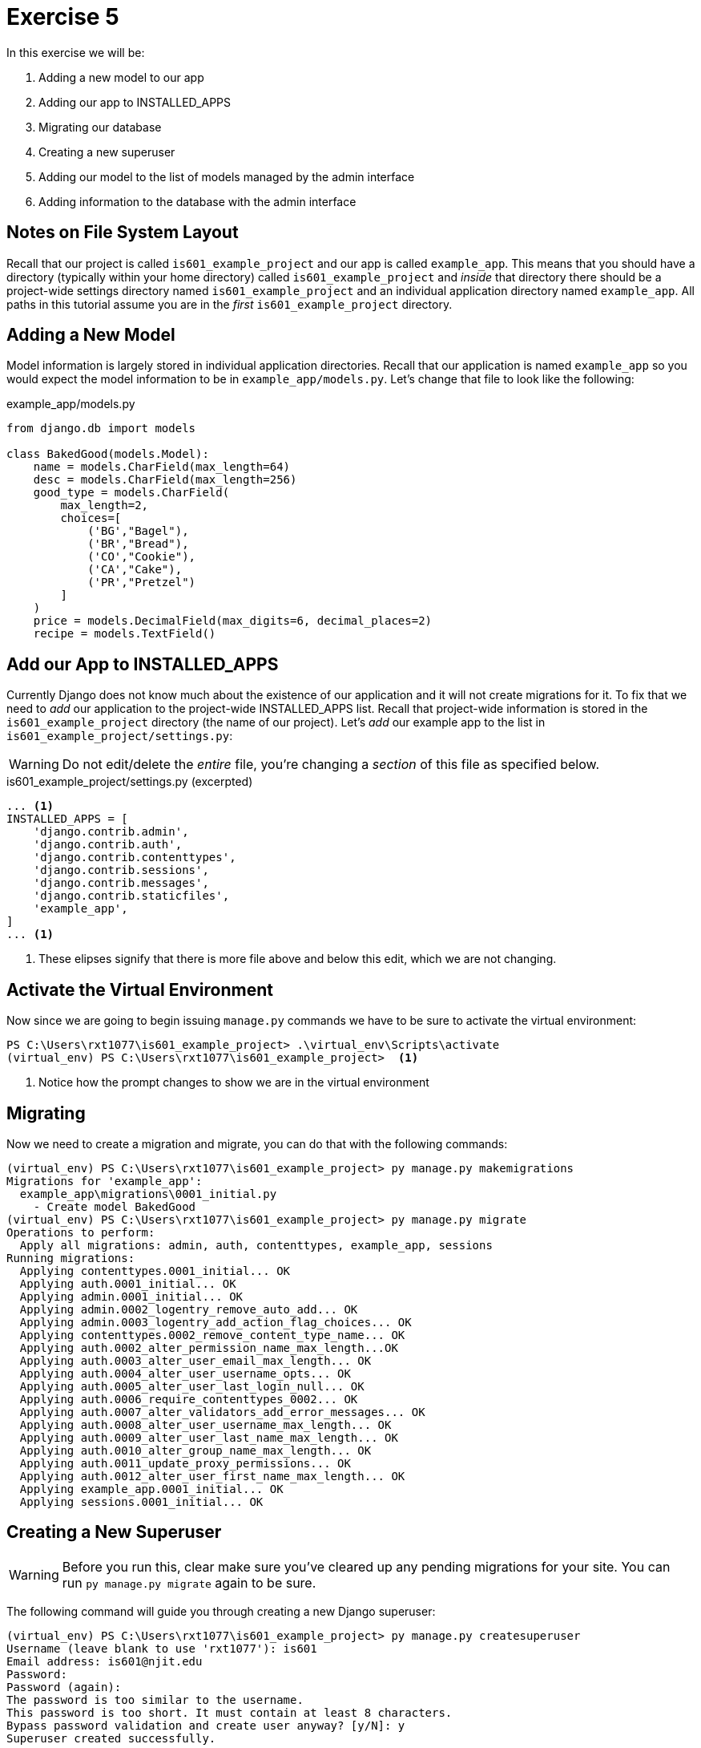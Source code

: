 = Exercise 5

In this exercise we will be:

. Adding a new model to our app
. Adding our app to INSTALLED_APPS
. Migrating our database
. Creating a new superuser
. Adding our model to the list of models managed by the admin interface
. Adding information to the database with the admin interface

== Notes on File System Layout

Recall that our project is called `is601_example_project` and our app is called
`example_app`. This means that you should have a directory (typically within
your home directory) called `is601_example_project` and _inside_ that directory
there should be a project-wide settings directory named `is601_example_project`
and an individual application directory named `example_app`. All paths in this
tutorial assume you are in the _first_ `is601_example_project` directory.

== Adding a New Model

Model information is largely stored in individual application directories.
Recall that our application is named `example_app` so you would expect the model
information to be in `example_app/models.py`. Let's change that file to look
like the following:

.example_app/models.py
[source, python]
----
from django.db import models

class BakedGood(models.Model):
    name = models.CharField(max_length=64)
    desc = models.CharField(max_length=256)
    good_type = models.CharField(
        max_length=2,
        choices=[
            ('BG',"Bagel"),
            ('BR',"Bread"),
            ('CO',"Cookie"),
            ('CA',"Cake"),
            ('PR',"Pretzel")
        ]
    )
    price = models.DecimalField(max_digits=6, decimal_places=2)
    recipe = models.TextField()
----

== Add our App to INSTALLED_APPS

Currently Django does not know much about the existence of our application and
it will not create migrations for it. To fix that we need to _add_ our
application to the project-wide INSTALLED_APPS list. Recall that project-wide
information is stored in the `is601_example_project` directory (the name of our
project). Let's _add_ our example app to the list in
`is601_example_project/settings.py`:

WARNING: Do not edit/delete the _entire_ file, you're changing a _section_ of
this file as specified below.

.is601_example_project/settings.py (excerpted)
[source, python]
----
... <1>
INSTALLED_APPS = [
    'django.contrib.admin',
    'django.contrib.auth',
    'django.contrib.contenttypes',
    'django.contrib.sessions',
    'django.contrib.messages',
    'django.contrib.staticfiles',
    'example_app',
]
... <1>
----
<1> These elipses signify that there is more file above and below this edit,
    which we are not changing.

== Activate the Virtual Environment

Now since we are going to begin issuing `manage.py` commands we have to be sure
to activate the virtual environment:

[source, console]
----
PS C:\Users\rxt1077\is601_example_project> .\virtual_env\Scripts\activate
(virtual_env) PS C:\Users\rxt1077\is601_example_project>  <1>
----
<1> Notice how the prompt changes to show we are in the virtual environment

== Migrating

Now we need to create a migration and migrate, you can do that with the
following commands:

[source, console]
----
(virtual_env) PS C:\Users\rxt1077\is601_example_project> py manage.py makemigrations
Migrations for 'example_app':
  example_app\migrations\0001_initial.py
    - Create model BakedGood
(virtual_env) PS C:\Users\rxt1077\is601_example_project> py manage.py migrate
Operations to perform:
  Apply all migrations: admin, auth, contenttypes, example_app, sessions
Running migrations:
  Applying contenttypes.0001_initial... OK
  Applying auth.0001_initial... OK
  Applying admin.0001_initial... OK
  Applying admin.0002_logentry_remove_auto_add... OK
  Applying admin.0003_logentry_add_action_flag_choices... OK
  Applying contenttypes.0002_remove_content_type_name... OK
  Applying auth.0002_alter_permission_name_max_length...OK
  Applying auth.0003_alter_user_email_max_length... OK
  Applying auth.0004_alter_user_username_opts... OK
  Applying auth.0005_alter_user_last_login_null... OK
  Applying auth.0006_require_contenttypes_0002... OK
  Applying auth.0007_alter_validators_add_error_messages... OK
  Applying auth.0008_alter_user_username_max_length... OK
  Applying auth.0009_alter_user_last_name_max_length... OK
  Applying auth.0010_alter_group_name_max_length... OK
  Applying auth.0011_update_proxy_permissions... OK
  Applying auth.0012_alter_user_first_name_max_length... OK
  Applying example_app.0001_initial... OK
  Applying sessions.0001_initial... OK
----

== Creating a New Superuser

WARNING: Before you run this, clear make sure you've cleared up any pending
migrations for your site. You can run `py manage.py migrate` again to be sure.

The following command will guide you through creating a new Django superuser:

[source, console]
----
(virtual_env) PS C:\Users\rxt1077\is601_example_project> py manage.py createsuperuser
Username (leave blank to use 'rxt1077'): is601
Email address: is601@njit.edu
Password:
Password (again):
The password is too similar to the username.
This password is too short. It must contain at least 8 characters.
Bypass password validation and create user anyway? [y/N]: y
Superuser created successfully.
----

WARNING: You're characters won't be echoed as you create the password. Don't be
alarmed, they are still recorded.

NOTE: Feel free to make the user name/email/password anything you can remember.
You may be prompted to bypass the in-built security checks, as seen above, if it
is too simple.

== Add a Model to the Admin Interface

In order for the admin interface to allow us to edit our new model, we need to
create an `admin.py` file that tells the admin interface about the model. Let's
change the `example_app/admin.py` file to look like the following:

.example_app/admin.py
[source, python]
----
from django.contrib import admin

from .models import BakedGood

admin.site.register(BakedGood)
----

== Adding Information to the Database

Now you should be able to run `py manage.py runserver` and open
http://localhost:8000/admin in a web browser. Sign in with the user
name/password _you_ created and take a moment to explore the interface. Add
three BakedGoods to the database (choose whatever options you like) and then
take a screen shot showing that there are three items in the table.
